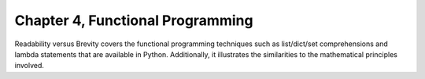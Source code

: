 Chapter 4, Functional Programming
##############################################################################

| Readability versus Brevity covers the functional programming techniques such as list/dict/set comprehensions and lambda statements that are available in Python. Additionally, it illustrates the similarities to the mathematical principles involved.
